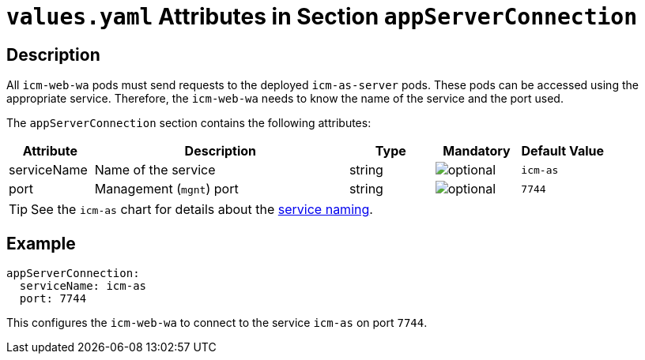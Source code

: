 = `values.yaml` Attributes in Section `appServerConnection`

:icons: font

:mandatory: image:../images/mandatory.webp[]
:optional: image:../images/optional.webp[]
:conditional: image:../images/conditional.webp[]


== Description

All `icm-web-wa` pods must send requests to the deployed `icm-as-server` pods. These pods can be accessed using the appropriate service. Therefore, the `icm-web-wa` needs to know the name of the service and the port used.

The `appServerConnection` section contains the following attributes:

[cols="1,3,1,1,1",options="header"]
|===
|Attribute |Description |Type |Mandatory |Default Value
|serviceName|Name of the service|string|{optional}|`icm-as`
|port|Management (`mgnt`) port|string|{optional}|`7744`
|===

[TIP]
====
See the `icm-as` chart for details about the link:../../../icm-as/docs/values-yaml/no-section.asciidoc#_example_icmAsServiceNaming[service naming].
====

== Example

[source,yaml]
----
appServerConnection:
  serviceName: icm-as
  port: 7744
----

This configures the `icm-web-wa` to connect to the service `icm-as` on port `7744`.
